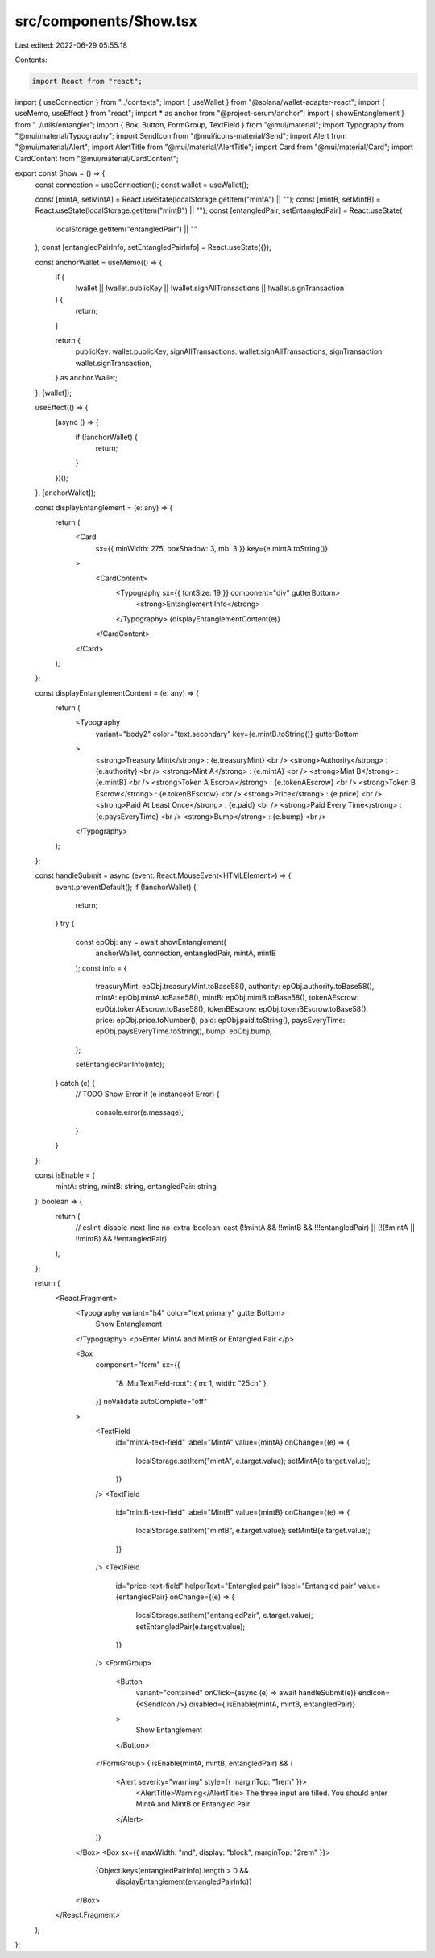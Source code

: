 src/components/Show.tsx
=======================

Last edited: 2022-06-29 05:55:18

Contents:

.. code-block:: tsx

    import React from "react";
import { useConnection } from "../contexts";
import { useWallet } from "@solana/wallet-adapter-react";
import { useMemo, useEffect } from "react";
import * as anchor from "@project-serum/anchor";
import { showEntanglement } from "../utils/entangler";
import { Box, Button, FormGroup, TextField } from "@mui/material";
import Typography from "@mui/material/Typography";
import SendIcon from "@mui/icons-material/Send";
import Alert from "@mui/material/Alert";
import AlertTitle from "@mui/material/AlertTitle";
import Card from "@mui/material/Card";
import CardContent from "@mui/material/CardContent";

export const Show = () => {
  const connection = useConnection();
  const wallet = useWallet();

  const [mintA, setMintA] = React.useState(localStorage.getItem("mintA") || "");
  const [mintB, setMintB] = React.useState(localStorage.getItem("mintB") || "");
  const [entangledPair, setEntangledPair] = React.useState(
    localStorage.getItem("entangledPair") || ""
  );
  const [entangledPairInfo, setEntangledPairInfo] = React.useState({});

  const anchorWallet = useMemo(() => {
    if (
      !wallet ||
      !wallet.publicKey ||
      !wallet.signAllTransactions ||
      !wallet.signTransaction
    ) {
      return;
    }

    return {
      publicKey: wallet.publicKey,
      signAllTransactions: wallet.signAllTransactions,
      signTransaction: wallet.signTransaction,
    } as anchor.Wallet;
  }, [wallet]);

  useEffect(() => {
    (async () => {
      if (!anchorWallet) {
        return;
      }
    })();
  }, [anchorWallet]);

  const displayEntanglement = (e: any) => {
    return (
      <Card
        sx={{ minWidth: 275, boxShadow: 3, mb: 3 }}
        key={e.mintA.toString()}
      >
        <CardContent>
          <Typography sx={{ fontSize: 19 }} component="div" gutterBottom>
            <strong>Entanglement Info</strong>
          </Typography>
          {displayEntanglementContent(e)}
        </CardContent>
      </Card>
    );
  };

  const displayEntanglementContent = (e: any) => {
    return (
      <Typography
        variant="body2"
        color="text.secondary"
        key={e.mintB.toString()}
        gutterBottom
      >
        <strong>Treasury Mint</strong> : {e.treasuryMint} <br />
        <strong>Authority</strong> : {e.authority} <br />
        <strong>Mint A</strong> : {e.mintA} <br />
        <strong>Mint B</strong> : {e.mintB} <br />
        <strong>Token A Escrow</strong> : {e.tokenAEscrow} <br />
        <strong>Token B Escrow</strong> : {e.tokenBEscrow} <br />
        <strong>Price</strong> : {e.price} <br />
        <strong>Paid At Least Once</strong> : {e.paid} <br />
        <strong>Paid Every Time</strong> : {e.paysEveryTime} <br />
        <strong>Bump</strong> : {e.bump} <br />
      </Typography>
    );
  };

  const handleSubmit = async (event: React.MouseEvent<HTMLElement>) => {
    event.preventDefault();
    if (!anchorWallet) {
      return;
    }
    try {
      const epObj: any = await showEntanglement(
        anchorWallet,
        connection,
        entangledPair,
        mintA,
        mintB
      );
      const info = {
        treasuryMint: epObj.treasuryMint.toBase58(),
        authority: epObj.authority.toBase58(),
        mintA: epObj.mintA.toBase58(),
        mintB: epObj.mintB.toBase58(),
        tokenAEscrow: epObj.tokenAEscrow.toBase58(),
        tokenBEscrow: epObj.tokenBEscrow.toBase58(),
        price: epObj.price.toNumber(),
        paid: epObj.paid.toString(),
        paysEveryTime: epObj.paysEveryTime.toString(),
        bump: epObj.bump,
      };

      setEntangledPairInfo(info);
    } catch (e) {
      // TODO Show Error
      if (e instanceof Error) {
        console.error(e.message);
      }
    }
  };

  const isEnable = (
    mintA: string,
    mintB: string,
    entangledPair: string
  ): boolean => {
    return (
      // eslint-disable-next-line no-extra-boolean-cast
      (!!mintA && !!mintB && !!!entangledPair) ||
      (!(!!mintA || !!mintB) && !!entangledPair)
    );
  };

  return (
    <React.Fragment>
      <Typography variant="h4" color="text.primary" gutterBottom>
        Show Entanglement
      </Typography>
      <p>Enter MintA and MintB or Entangled Pair.</p>

      <Box
        component="form"
        sx={{
          "& .MuiTextField-root": { m: 1, width: "25ch" },
        }}
        noValidate
        autoComplete="off"
      >
        <TextField
          id="mintA-text-field"
          label="MintA"
          value={mintA}
          onChange={(e) => {
            localStorage.setItem("mintA", e.target.value);
            setMintA(e.target.value);
          }}
        />
        <TextField
          id="mintB-text-field"
          label="MintB"
          value={mintB}
          onChange={(e) => {
            localStorage.setItem("mintB", e.target.value);
            setMintB(e.target.value);
          }}
        />
        <TextField
          id="price-text-field"
          helperText="Entangled pair"
          label="Entangled pair"
          value={entangledPair}
          onChange={(e) => {
            localStorage.setItem("entangledPair", e.target.value);
            setEntangledPair(e.target.value);
          }}
        />
        <FormGroup>
          <Button
            variant="contained"
            onClick={async (e) => await handleSubmit(e)}
            endIcon={<SendIcon />}
            disabled={!isEnable(mintA, mintB, entangledPair)}
          >
            Show Entanglement
          </Button>
        </FormGroup>
        {!isEnable(mintA, mintB, entangledPair) && (
          <Alert severity="warning" style={{ marginTop: "1rem" }}>
            <AlertTitle>Warning</AlertTitle>
            The three input are filled. You should enter MintA and MintB or
            Entangled Pair.
          </Alert>
        )}
      </Box>
      <Box sx={{ maxWidth: "md", display: "block", marginTop: "2rem" }}>
        {Object.keys(entangledPairInfo).length > 0 &&
          displayEntanglement(entangledPairInfo)}
      </Box>
    </React.Fragment>
  );
};


